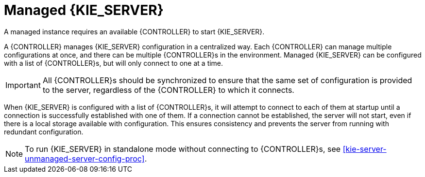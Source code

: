 [id='kie-server-managed-kie-server-con']
= Managed {KIE_SERVER}

A managed instance requires an available {CONTROLLER} to start {KIE_SERVER}.

A {CONTROLLER} manages {KIE_SERVER} configuration in a centralized way. Each {CONTROLLER} can manage multiple configurations at once, and there can be multiple {CONTROLLER}s in the environment. Managed {KIE_SERVER} can be configured with a list of {CONTROLLER}s, but will only connect to one at a time.

[IMPORTANT]
====
All {CONTROLLER}s should be synchronized to ensure that the same set of configuration is provided to the server, regardless of the {CONTROLLER} to which it connects.
====

When {KIE_SERVER} is configured with a list of {CONTROLLER}s, it will attempt to connect to each of them at startup until a connection is successfully established with one of them.
If a connection cannot be established, the server will not start, even if there is a local storage available with configuration.
This ensures consistency and prevents the server from running with redundant configuration.

[NOTE]
====
To run {KIE_SERVER} in standalone mode without connecting to {CONTROLLER}s, see <<kie-server-unmanaged-server-config-proc>>.
====
